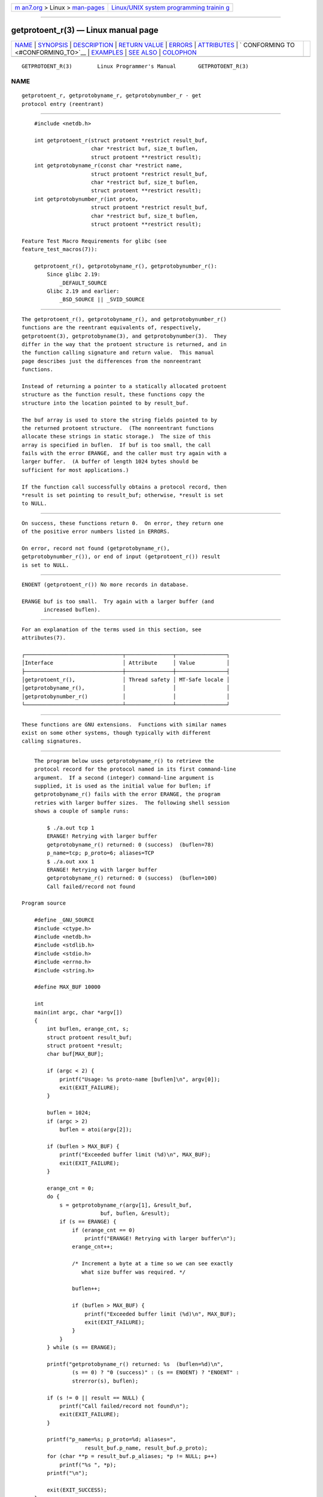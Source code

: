 .. container:: page-top

.. container:: nav-bar

   +----------------------------------+----------------------------------+
   | `m                               | `Linux/UNIX system programming   |
   | an7.org <../../../index.html>`__ | trainin                          |
   | > Linux >                        | g <http://man7.org/training/>`__ |
   | `man-pages <../index.html>`__    |                                  |
   +----------------------------------+----------------------------------+

--------------

getprotoent_r(3) — Linux manual page
====================================

+-----------------------------------+-----------------------------------+
| `NAME <#NAME>`__ \|               |                                   |
| `SYNOPSIS <#SYNOPSIS>`__ \|       |                                   |
| `DESCRIPTION <#DESCRIPTION>`__ \| |                                   |
| `RETURN VALUE <#RETURN_VALUE>`__  |                                   |
| \| `ERRORS <#ERRORS>`__ \|        |                                   |
| `ATTRIBUTES <#ATTRIBUTES>`__ \|   |                                   |
| `                                 |                                   |
| CONFORMING TO <#CONFORMING_TO>`__ |                                   |
| \| `EXAMPLES <#EXAMPLES>`__ \|    |                                   |
| `SEE ALSO <#SEE_ALSO>`__ \|       |                                   |
| `COLOPHON <#COLOPHON>`__          |                                   |
+-----------------------------------+-----------------------------------+
| .. container:: man-search-box     |                                   |
+-----------------------------------+-----------------------------------+

::

   GETPROTOENT_R(3)        Linux Programmer's Manual       GETPROTOENT_R(3)

NAME
-------------------------------------------------

::

          getprotoent_r, getprotobyname_r, getprotobynumber_r - get
          protocol entry (reentrant)


---------------------------------------------------------

::

          #include <netdb.h>

          int getprotoent_r(struct protoent *restrict result_buf,
                            char *restrict buf, size_t buflen,
                            struct protoent **restrict result);
          int getprotobyname_r(const char *restrict name,
                            struct protoent *restrict result_buf,
                            char *restrict buf, size_t buflen,
                            struct protoent **restrict result);
          int getprotobynumber_r(int proto,
                            struct protoent *restrict result_buf,
                            char *restrict buf, size_t buflen,
                            struct protoent **restrict result);

      Feature Test Macro Requirements for glibc (see
      feature_test_macros(7)):

          getprotoent_r(), getprotobyname_r(), getprotobynumber_r():
              Since glibc 2.19:
                  _DEFAULT_SOURCE
              Glibc 2.19 and earlier:
                  _BSD_SOURCE || _SVID_SOURCE


---------------------------------------------------------------

::

          The getprotoent_r(), getprotobyname_r(), and getprotobynumber_r()
          functions are the reentrant equivalents of, respectively,
          getprotoent(3), getprotobyname(3), and getprotobynumber(3).  They
          differ in the way that the protoent structure is returned, and in
          the function calling signature and return value.  This manual
          page describes just the differences from the nonreentrant
          functions.

          Instead of returning a pointer to a statically allocated protoent
          structure as the function result, these functions copy the
          structure into the location pointed to by result_buf.

          The buf array is used to store the string fields pointed to by
          the returned protoent structure.  (The nonreentrant functions
          allocate these strings in static storage.)  The size of this
          array is specified in buflen.  If buf is too small, the call
          fails with the error ERANGE, and the caller must try again with a
          larger buffer.  (A buffer of length 1024 bytes should be
          sufficient for most applications.)

          If the function call successfully obtains a protocol record, then
          *result is set pointing to result_buf; otherwise, *result is set
          to NULL.


-----------------------------------------------------------------

::

          On success, these functions return 0.  On error, they return one
          of the positive error numbers listed in ERRORS.

          On error, record not found (getprotobyname_r(),
          getprotobynumber_r()), or end of input (getprotoent_r()) result
          is set to NULL.


-----------------------------------------------------

::

          ENOENT (getprotoent_r()) No more records in database.

          ERANGE buf is too small.  Try again with a larger buffer (and
                 increased buflen).


-------------------------------------------------------------

::

          For an explanation of the terms used in this section, see
          attributes(7).

          ┌───────────────────────────────┬───────────────┬────────────────┐
          │Interface                      │ Attribute     │ Value          │
          ├───────────────────────────────┼───────────────┼────────────────┤
          │getprotoent_r(),               │ Thread safety │ MT-Safe locale │
          │getprotobyname_r(),            │               │                │
          │getprotobynumber_r()           │               │                │
          └───────────────────────────────┴───────────────┴────────────────┘


-------------------------------------------------------------------

::

          These functions are GNU extensions.  Functions with similar names
          exist on some other systems, though typically with different
          calling signatures.


---------------------------------------------------------

::

          The program below uses getprotobyname_r() to retrieve the
          protocol record for the protocol named in its first command-line
          argument.  If a second (integer) command-line argument is
          supplied, it is used as the initial value for buflen; if
          getprotobyname_r() fails with the error ERANGE, the program
          retries with larger buffer sizes.  The following shell session
          shows a couple of sample runs:

              $ ./a.out tcp 1
              ERANGE! Retrying with larger buffer
              getprotobyname_r() returned: 0 (success)  (buflen=78)
              p_name=tcp; p_proto=6; aliases=TCP
              $ ./a.out xxx 1
              ERANGE! Retrying with larger buffer
              getprotobyname_r() returned: 0 (success)  (buflen=100)
              Call failed/record not found

      Program source

          #define _GNU_SOURCE
          #include <ctype.h>
          #include <netdb.h>
          #include <stdlib.h>
          #include <stdio.h>
          #include <errno.h>
          #include <string.h>

          #define MAX_BUF 10000

          int
          main(int argc, char *argv[])
          {
              int buflen, erange_cnt, s;
              struct protoent result_buf;
              struct protoent *result;
              char buf[MAX_BUF];

              if (argc < 2) {
                  printf("Usage: %s proto-name [buflen]\n", argv[0]);
                  exit(EXIT_FAILURE);
              }

              buflen = 1024;
              if (argc > 2)
                  buflen = atoi(argv[2]);

              if (buflen > MAX_BUF) {
                  printf("Exceeded buffer limit (%d)\n", MAX_BUF);
                  exit(EXIT_FAILURE);
              }

              erange_cnt = 0;
              do {
                  s = getprotobyname_r(argv[1], &result_buf,
                               buf, buflen, &result);
                  if (s == ERANGE) {
                      if (erange_cnt == 0)
                          printf("ERANGE! Retrying with larger buffer\n");
                      erange_cnt++;

                      /* Increment a byte at a time so we can see exactly
                         what size buffer was required. */

                      buflen++;

                      if (buflen > MAX_BUF) {
                          printf("Exceeded buffer limit (%d)\n", MAX_BUF);
                          exit(EXIT_FAILURE);
                      }
                  }
              } while (s == ERANGE);

              printf("getprotobyname_r() returned: %s  (buflen=%d)\n",
                      (s == 0) ? "0 (success)" : (s == ENOENT) ? "ENOENT" :
                      strerror(s), buflen);

              if (s != 0 || result == NULL) {
                  printf("Call failed/record not found\n");
                  exit(EXIT_FAILURE);
              }

              printf("p_name=%s; p_proto=%d; aliases=",
                          result_buf.p_name, result_buf.p_proto);
              for (char **p = result_buf.p_aliases; *p != NULL; p++)
                  printf("%s ", *p);
              printf("\n");

              exit(EXIT_SUCCESS);
          }


---------------------------------------------------------

::

          getprotoent(3), protocols(5)

COLOPHON
---------------------------------------------------------

::

          This page is part of release 5.13 of the Linux man-pages project.
          A description of the project, information about reporting bugs,
          and the latest version of this page, can be found at
          https://www.kernel.org/doc/man-pages/.

   GNU                            2021-03-22               GETPROTOENT_R(3)

--------------

Pages that refer to this page:
`getprotoent(3) <../man3/getprotoent.3.html>`__

--------------

`Copyright and license for this manual
page <../man3/getprotoent_r.3.license.html>`__

--------------

.. container:: footer

   +-----------------------+-----------------------+-----------------------+
   | HTML rendering        |                       | |Cover of TLPI|       |
   | created 2021-08-27 by |                       |                       |
   | `Michael              |                       |                       |
   | Ker                   |                       |                       |
   | risk <https://man7.or |                       |                       |
   | g/mtk/index.html>`__, |                       |                       |
   | author of `The Linux  |                       |                       |
   | Programming           |                       |                       |
   | Interface <https:     |                       |                       |
   | //man7.org/tlpi/>`__, |                       |                       |
   | maintainer of the     |                       |                       |
   | `Linux man-pages      |                       |                       |
   | project <             |                       |                       |
   | https://www.kernel.or |                       |                       |
   | g/doc/man-pages/>`__. |                       |                       |
   |                       |                       |                       |
   | For details of        |                       |                       |
   | in-depth **Linux/UNIX |                       |                       |
   | system programming    |                       |                       |
   | training courses**    |                       |                       |
   | that I teach, look    |                       |                       |
   | `here <https://ma     |                       |                       |
   | n7.org/training/>`__. |                       |                       |
   |                       |                       |                       |
   | Hosting by `jambit    |                       |                       |
   | GmbH                  |                       |                       |
   | <https://www.jambit.c |                       |                       |
   | om/index_en.html>`__. |                       |                       |
   +-----------------------+-----------------------+-----------------------+

--------------

.. container:: statcounter

   |Web Analytics Made Easy - StatCounter|

.. |Cover of TLPI| image:: https://man7.org/tlpi/cover/TLPI-front-cover-vsmall.png
   :target: https://man7.org/tlpi/
.. |Web Analytics Made Easy - StatCounter| image:: https://c.statcounter.com/7422636/0/9b6714ff/1/
   :class: statcounter
   :target: https://statcounter.com/
